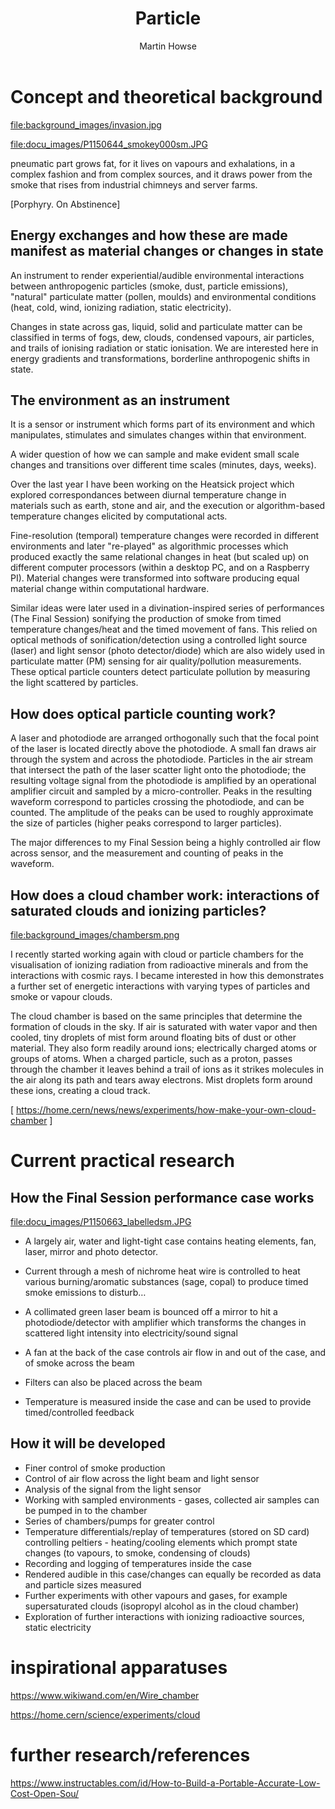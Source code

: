 #+TITLE: Particle
#+AUTHOR: Martin Howse
#+STARTUP:    align fold nodlcheck hidestars oddeven lognotestate
#+SEQ_TODO:   TODO(t) INPROGRESS(i) WAITING(w@) | DONE(d) CANCELED(c@)
#+TAGS:       Write(w) Update(u) Fix(f) Check(c) 
#+CATEGORY:   geophysics
#+OPTIONS:   H:2 num:nil toc:nil \n:nil @:t ::t |:t ^:nil -:t f:t *:t TeX:t LaTeX:t skip:nil d:(HIDE)
#+latex_header: \usepackage[a4paper,includeheadfoot,margin=2.54cm]{geometry}
#+latex_header: \usepackage[final]{pdfpages}.
#+latex_header: usepackage{atbegshi}% http://ctan.org/pkg/atbegshi
#+latex_header: \AtBeginDocument{\AtBeginShipoutNext{\AtBeginShipoutDiscard}}


* Concept and theoretical background

file:background_images/invasion.jpg

file:docu_images/P1150644_smokey000sm.JPG 

\noindent
[the daimon's] pneumatic part grows fat, for it lives on vapours and
exhalations, in a complex fashion and from complex sources, and it
draws power from the smoke that rises from industrial chimneys and
server farms.

[Porphyry. On Abstinence]
 
** Energy exchanges and how these are made manifest as material changes or changes in state 

An instrument to render experiential/audible environmental interactions between
anthropogenic particles (smoke, dust, particle emissions), "natural"
particulate matter (pollen, moulds) and environmental conditions (heat, cold,
wind, ionizing radiation, static electricity).

Changes in state across gas, liquid, solid and particulate matter can
be classified in terms of fogs, dew, clouds, condensed vapours, air
particles, and trails of ionising radiation or static ionisation. We
are interested here in energy gradients and transformations,
borderline anthropogenic shifts in state.

** The environment as an instrument

It is a sensor or instrument which forms part of its environment and
which manipulates, stimulates and simulates changes within that environment.

A wider question of how we can sample and make evident small scale
changes and transitions over different time scales (minutes, days,
weeks).

Over the last year I have been working on the Heatsick project which
explored correspondances between diurnal temperature change in
materials such as earth, stone and air, and the execution or
algorithm-based temperature changes elicited by computational acts.

Fine-resolution (temporal) temperature changes were recorded in
different environments and later "re-played" as algorithmic processes
which produced exactly the same relational changes in heat (but scaled
up) on different computer processors (within a desktop PC, and on a
Raspberry PI). Material changes were transformed into software
producing equal material change within computational hardware.

Similar ideas were later used in a divination-inspired series of
performances (The Final Session) sonifying the production of smoke
from timed temperature changes/heat and the timed movement of
fans. This relied on optical methods of sonification/detection using a
controlled light source (laser) and light sensor (photo
detector/diode) which are also widely used in particulate matter (PM)
sensing for air quality/pollution measurements. These optical particle
counters detect particulate pollution by measuring the light scattered
by particles.



** How does optical particle counting work?

A laser and photodiode are arranged orthogonally such that the focal
point of the laser is located directly above the photodiode. A small
fan draws air through the system and across the photodiode. Particles
in the air stream that intersect the path of the laser scatter light
onto the photodiode; the resulting voltage signal from the photodiode
is amplified by an operational amplifier circuit and sampled by a
micro-controller. Peaks in the resulting waveform correspond to
particles crossing the photodiode, and can be counted. The amplitude
of the peaks can be used to roughly approximate the size of particles
(higher peaks correspond to larger particles).

The major differences to my Final Session being a highly controlled
air flow across sensor, and the measurement and counting of peaks in
the waveform.

** How does a cloud chamber work: interactions of saturated clouds and ionizing particles?

file:background_images/chambersm.png

I recently started working again with cloud or particle chambers for
the visualisation of ionizing radiation from radioactive minerals and
from the interactions with cosmic rays. I became interested in how
this demonstrates a further set of energetic interactions with
varying types of particles and smoke or vapour clouds.

The cloud chamber is based on the same principles that determine the
formation of clouds in the sky. If air is saturated with water vapor
and then cooled, tiny droplets of mist form around floating bits of
dust or other material. They also form readily around ions;
electrically charged atoms or groups of atoms. When a charged
particle, such as a proton, passes through the chamber it leaves
behind a trail of ions as it strikes molecules in the air along its
path and tears away electrons. Mist droplets form around these ions,
creating a cloud track.

[ https://home.cern/news/news/experiments/how-make-your-own-cloud-chamber ]

* Current practical research

** How the Final Session performance case works

file:docu_images/P1150663_labelledsm.JPG

- A largely air, water and light-tight case contains heating elements,
  fan, laser, mirror and photo detector.

- Current through a mesh of nichrome heat wire is controlled to heat
  various burning/aromatic substances (sage, copal) to produce timed
  smoke emissions to disturb...

- A collimated green laser beam is bounced off a mirror to hit a
  photodiode/detector with amplifier which transforms the changes in
  scattered light intensity into electricity/sound signal

- A fan at the back of the case controls air flow in and out of the
  case, and of smoke across the beam

- Filters can also be placed across the beam

- Temperature is measured inside the case and can be used to provide
  timed/controlled feedback

** How it will be developed

- Finer control of smoke production
- Control of air flow across the light beam and light sensor
- Analysis of the signal from the light sensor
- Working with sampled environments - gases, collected air samples can be pumped in to the chamber
- Series of chambers/pumps for greater control
- Temperature differentials/replay of temperatures (stored on SD card)
  controlling peltiers - heating/cooling elements which prompt state
  changes (to vapours, to smoke, condensing of clouds)
- Recording and logging of temperatures inside the case
- Rendered audible in this case/changes can equally be recorded as data and particle sizes measured
- Further experiments with other vapours and gases, for example supersaturated clouds (isopropyl alcohol as in the cloud chamber)
- Exploration of further interactions with ionizing radioactive sources, static electricity

* inspirational apparatuses

\noindent
https://www.wikiwand.com/en/Wire_chamber

\noindent
https://home.cern/science/experiments/cloud

* further research/references

\noindent
https://www.instructables.com/id/How-to-Build-a-Portable-Accurate-Low-Cost-Open-Sou/



